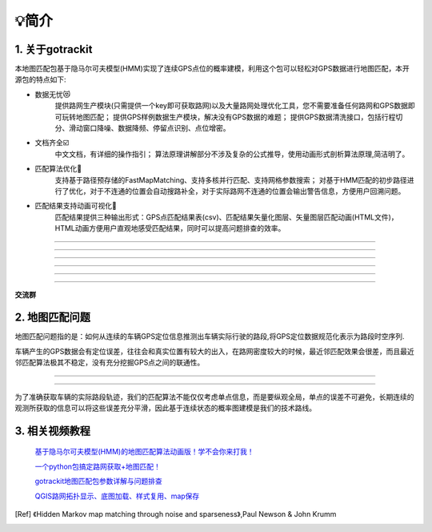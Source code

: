 💡简介
===================================

1. 关于gotrackit
--------------------
本地图匹配包基于隐马尔可夫模型(HMM)实现了连续GPS点位的概率建模，利用这个包可以轻松对GPS数据进行地图匹配，本开源包的特点如下:

* 数据无忧😻
    提供路网生产模块(只需提供一个key即可获取路网)以及大量路网处理优化工具，您不需要准备任何路网和GPS数据即可玩转地图匹配；
    提供GPS样例数据生产模块，解决没有GPS数据的难题；
    提供GPS数据清洗接口，包括行程切分、滑动窗口降噪、数据降频、停留点识别、点位增密。


* 文档齐全☑️
    中文文档，有详细的操作指引；
    算法原理讲解部分不涉及复杂的公式推导，使用动画形式剖析算法原理,简洁明了。


* 匹配算法优化🚀
    支持基于路径预存储的FastMapMatching、支持多核并行匹配、支持网格参数搜索；
    对基于HMM匹配的初步路径进行了优化，对于不连通的位置会自动搜路补全，对于实际路网不连通的位置会输出警告信息，方便用户回溯问题。


* 匹配结果支持动画可视化🌈
    匹配结果提供三种输出形式：GPS点匹配结果表(csv)、匹配结果矢量化图层、矢量图层匹配动画(HTML文件)，HTML动画方便用户直观地感受匹配结果，同时可以提高问题排查的效率。


.. image:: _static/images/极稀疏轨迹匹配.gif
    :align: center

-------------------------------------


.. image:: _static/images/匹配动画样例1.gif
    :align: center

-------------------------------------


.. image:: _static/images/匹配动画样例2.gif
    :align: center

-------------------------------------


.. image:: _static/images/匹配动画样例3.gif
    :align: center

-------------------------------------


.. image:: _static/images/匹配动画样例4.gif
    :align: center

-------------------------------------

.. image:: _static/images/geojson_res.jpg
    :align: center

-------------------------------------


**交流群**

.. image:: _static/images/wxq.jpg
    :align: center



2. 地图匹配问题
--------------------

地图匹配问题指的是：如何从连续的车辆GPS定位信息推测出车辆实际行驶的路段,将GPS定位数据规范化表示为路段时空序列.

车辆产生的GPS数据会有定位误差，往往会和真实位置有较大的出入，在路网密度较大的时候，最近邻匹配效果会很差，而且最近邻匹配算法极其不稳定，没有充分挖掘GPS点之间的联通性。

.. image:: _static/images/car_gps.png
    :align: center

-------------------------------------

.. image:: _static/images/whereIsCar.png
    :align: center

-------------------------------------

为了准确获取车辆的实际路段轨迹，我们的匹配算法不能仅仅考虑单点信息，而是要纵观全局，单点的误差不可避免，长期连续的观测所获取的信息可以将这些误差充分平滑，因此基于连续状态的概率图建模是我们的技术路线。



3. 相关视频教程
--------------------

 `基于隐马尔可夫模型(HMM)的地图匹配算法动画版！学不会你来打我！ <https://www.bilibili.com/video/BV1gQ4y1w7dC>`_

 `一个python包搞定路网获取+地图匹配！ <https://www.bilibili.com/video/BV1nC411z7Vg>`_

 `gotrackit地图匹配包参数详解与问题排查 <https://www.bilibili.com/video/BV1qK421Y7hV>`_

 `QGIS路网拓扑显示、底图加载、样式复用、map保存 <https://www.bilibili.com/video/BV1Sq421F7QX>`_


.. [Ref] 《Hidden Markov map matching through noise and sparseness》,Paul Newson & John Krumm